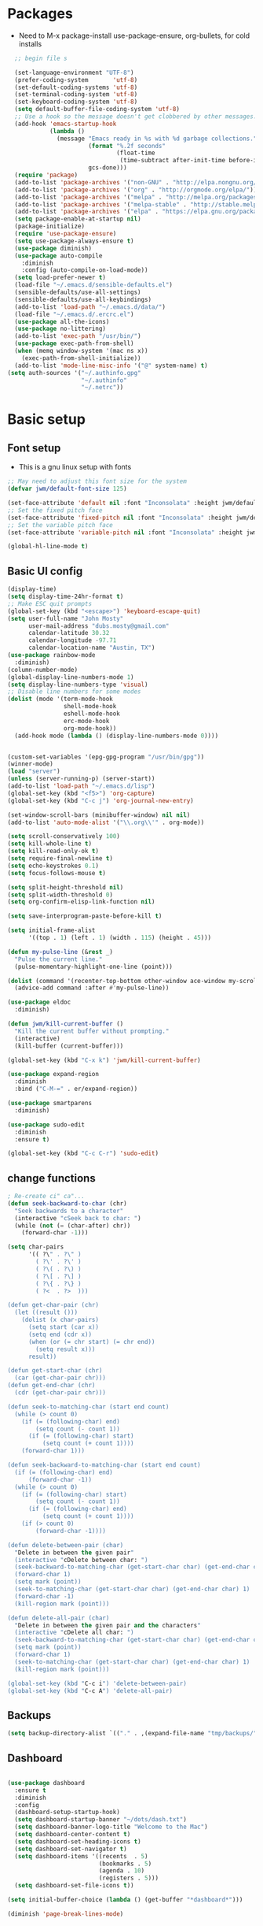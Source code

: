 #+TITLE EMACS GNU Linux Config
#+AUTHOR JWM
#+EMAIL dubs.m@mac.com
#+PROPERTY: header-args:emacs-lisp :tangle ~/.emacs.d/init.el


* Packages
- Need to M-x package-install use-package-ensure, org-bullets, for cold installs

#+begin_src emacs-lisp
  ;; begin file s

  (set-language-environment "UTF-8")
  (prefer-coding-system       'utf-8)
  (set-default-coding-systems 'utf-8)
  (set-terminal-coding-system 'utf-8)
  (set-keyboard-coding-system 'utf-8)
  (setq default-buffer-file-coding-system 'utf-8)
  ;; Use a hook so the message doesn't get clobbered by other messages.
  (add-hook 'emacs-startup-hook
            (lambda ()
              (message "Emacs ready in %s with %d garbage collections."
                       (format "%.2f seconds"
                               (float-time
                                (time-subtract after-init-time before-init-time)))
                       gcs-done)))
  (require 'package)
  (add-to-list 'package-archives '("non-GNU" . "http://elpa.nongnu.org/nongnu/"))
  (add-to-list 'package-archives '("org" . "http://orgmode.org/elpa/"))
  (add-to-list 'package-archives '("melpa" . "http://melpa.org/packages/"))
  (add-to-list 'package-archives '("melpa-stable" . "http://stable.melpa.org/packages/"))
  (add-to-list 'package-archives '("elpa" . "https://elpa.gnu.org/packages/"))
  (setq package-enable-at-startup nil)
  (package-initialize)
  (require 'use-package-ensure)
  (setq use-package-always-ensure t)
  (use-package diminish)
  (use-package auto-compile
    :diminish
    :config (auto-compile-on-load-mode))
  (setq load-prefer-newer t)
  (load-file "~/.emacs.d/sensible-defaults.el")
  (sensible-defaults/use-all-settings)
  (sensible-defaults/use-all-keybindings)
  (add-to-list 'load-path "~/.emacs.d/data/")
  (load-file "~/.emacs.d/.ercrc.el")
  (use-package all-the-icons)
  (use-package no-littering)
  (add-to-list 'exec-path "/usr/bin/")
  (use-package exec-path-from-shell)
  (when (memq window-system '(mac ns x))
    (exec-path-from-shell-initialize))
  (add-to-list 'mode-line-misc-info '("@" system-name) t)
(setq auth-sources '("~/.authinfo.gpg"
                     "~/.authinfo"
                     "~/.netrc"))
#+end_src
* Basic setup
** Font setup
- This is a gnu linux setup with fonts
#+begin_src emacs-lisp
  ;; May need to adjust this font size for the system
  (defvar jwm/default-font-size 125)

  (set-face-attribute 'default nil :font "Inconsolata" :height jwm/default-font-size)
  ;; Set the fixed pitch face
  (set-face-attribute 'fixed-pitch nil :font "Inconsolata" :height jwm/default-font-size)
  ;; Set the variable pitch face
  (set-face-attribute 'variable-pitch nil :font "Inconsolata" :height jwm/default-font-size :weight 'regular)

  (global-hl-line-mode t)
#+end_src
** Basic UI config
#+begin_src emacs-lisp
    (display-time)
    (setq display-time-24hr-format t)
    ;; Make ESC quit prompts
    (global-set-key (kbd "<escape>") 'keyboard-escape-quit)
    (setq user-full-name "John Mosty"
          user-mail-address "dubs.mosty@gmail.com"
          calendar-latitude 30.32
          calendar-longitude -97.71
          calendar-location-name "Austin, TX")
    (use-package rainbow-mode
      :diminish)
    (column-number-mode)
    (global-display-line-numbers-mode 1)
    (setq display-line-numbers-type 'visual)
    ;; Disable line numbers for some modes
    (dolist (mode '(term-mode-hook
                    shell-mode-hook
                    eshell-mode-hook
                    erc-mode-hook
                    org-mode-hook))
      (add-hook mode (lambda () (display-line-numbers-mode 0))))


    (custom-set-variables '(epg-gpg-program "/usr/bin/gpg"))
    (winner-mode)
    (load "server")
    (unless (server-running-p) (server-start))
    (add-to-list 'load-path "~/.emacs.d/lisp")
    (global-set-key (kbd "<f5>") 'org-capture)
    (global-set-key (kbd "C-c j") 'org-journal-new-entry)

    (set-window-scroll-bars (minibuffer-window) nil nil)
    (add-to-list 'auto-mode-alist '("\\.org\\'" . org-mode))

    (setq scroll-conservatively 100)
    (setq kill-whole-line t)
    (setq kill-read-only-ok t)
    (setq require-final-newline t)
    (setq echo-keystrokes 0.1)
    (setq focus-follows-mouse t)

    (setq split-height-threshold nil)
    (setq split-width-threshold 0)
    (setq org-confirm-elisp-link-function nil)

    (setq save-interprogram-paste-before-kill t)

    (setq initial-frame-alist
          '((top . 1) (left . 1) (width . 115) (height . 45)))

    (defun my-pulse-line (&rest _)
      "Pulse the current line."
      (pulse-momentary-highlight-one-line (point)))

    (dolist (command '(recenter-top-bottom other-window ace-window my-scroll-down-half my-scroll-up-half))
      (advice-add command :after #'my-pulse-line))

    (use-package eldoc
      :diminish)

    (defun jwm/kill-current-buffer ()
      "Kill the current buffer without prompting."
      (interactive)
      (kill-buffer (current-buffer)))

    (global-set-key (kbd "C-x k") 'jwm/kill-current-buffer)

    (use-package expand-region
      :diminish
      :bind ("C-M-=" . er/expand-region))

    (use-package smartparens
      :diminish)

    (use-package sudo-edit
      :diminish
      :ensure t)

    (global-set-key (kbd "C-c C-r") 'sudo-edit)
#+end_src
** change functions
#+begin_src emacs-lisp
; Re-create ci" ca"...
(defun seek-backward-to-char (chr)
  "Seek backwards to a character"
  (interactive "cSeek back to char: ")
  (while (not (= (char-after) chr))
    (forward-char -1)))

(setq char-pairs
      '(( ?\" . ?\" )
        ( ?\' . ?\' )
        ( ?\( . ?\) )
        ( ?\[ . ?\] )
        ( ?\{ . ?\} )
        ( ?<  . ?>  )))

(defun get-char-pair (chr)
  (let ((result ()))
    (dolist (x char-pairs)
      (setq start (car x))
      (setq end (cdr x))
      (when (or (= chr start) (= chr end))
        (setq result x)))
      result))

(defun get-start-char (chr)
  (car (get-char-pair chr)))
(defun get-end-char (chr)
  (cdr (get-char-pair chr)))

(defun seek-to-matching-char (start end count)
  (while (> count 0)
    (if (= (following-char) end)
        (setq count (- count 1))
      (if (= (following-char) start)
          (setq count (+ count 1))))
    (forward-char 1)))

(defun seek-backward-to-matching-char (start end count)
  (if (= (following-char) end)
      (forward-char -1))
  (while (> count 0)
    (if (= (following-char) start)
        (setq count (- count 1))
      (if (= (following-char) end)
          (setq count (+ count 1))))
    (if (> count 0)
        (forward-char -1))))

(defun delete-between-pair (char)
  "Delete in between the given pair"
  (interactive "cDelete between char: ")
  (seek-backward-to-matching-char (get-start-char char) (get-end-char char) 1)
  (forward-char 1)
  (setq mark (point))
  (seek-to-matching-char (get-start-char char) (get-end-char char) 1)
  (forward-char -1)
  (kill-region mark (point)))

(defun delete-all-pair (char)
  "Delete in between the given pair and the characters"
  (interactive "cDelete all char: ")
  (seek-backward-to-matching-char (get-start-char char) (get-end-char char) 1)
  (setq mark (point))
  (forward-char 1)
  (seek-to-matching-char (get-start-char char) (get-end-char char) 1)
  (kill-region mark (point)))

(global-set-key (kbd "C-c i") 'delete-between-pair)
(global-set-key (kbd "C-c A") 'delete-all-pair)
#+end_src
** Backups
#+begin_src emacs-lisp
(setq backup-directory-alist `(("." . ,(expand-file-name "tmp/backups/" user-emacs-directory))))
#+end_src

** Dashboard
#+begin_src emacs-lisp

  (use-package dashboard
    :ensure t
    :diminish
    :config
    (dashboard-setup-startup-hook)
    (setq dashboard-startup-banner "~/dots/dash.txt")
    (setq dashboard-banner-logo-title "Welcome to the Mac")
    (setq dashboard-center-content t)
    (setq dashboard-set-heading-icons t)
    (setq dashboard-set-navigator t)
    (setq dashboard-items '((recents  . 5)
                            (bookmarks . 5)
                            (agenda . 10)
                            (registers . 5)))
    (setq dashboard-set-file-icons t))

  (setq initial-buffer-choice (lambda () (get-buffer "*dashboard*")))

  (diminish 'page-break-lines-mode)
#+end_src
* Theme config
#+begin_src emacs-lisp
  (use-package moody
    :config
    (setq x-underline-at-descent-line t)
    (moody-replace-mode-line-buffer-identification)
    (moody-replace-vc-mode))

  (use-package modus-themes
    :ensure                         ; omit this to use the built-in themes
    :init
    ;; Add all your customizations prior to loading the themes
    (setq modus-themes-slanted-constructs t
          modus-themes-bold-constructs t
          modus-themes-hl-line 'underline-only-neutral
          modus-themes-subtle-line-numbers t
          modus-themes-links 'faint-neutral-underline
          modus-themes-syntax 'faint
          modus-themes-mode-line 'accented-moody
          modus-themes-completions 'opinionated
          modus-themes-org-habit 'simplified
          modus-themes-prompts 'subtle-accented)
    (setq-default cursor-type 'bar)
    (setq modus-themes-headings
          '((1 . rainbow-highlight)
            (2 . rainbow-highlight)
            (3 . rainbow-highlight)
            (t . rainbow-highlight)))
    ;; Load the theme files before enabling a theme (else you get an error).
    (modus-themes-load-themes)
    :config
    ;; Load the theme of your choice:
    ;;(modus-themes-load-operandi);; OR
    (modus-themes-load-vivendi)
    :bind ("<f12>" . modus-themes-toggle))
  (use-package doom-themes
    :config
    (doom-themes-visual-bell-config))
  (defun transparency (value)
    "Sets the transparency of the frame window. 0=transparent/100=opaque."
    (interactive "nTransparency Value 0 - 100 opaque:")
    (set-frame-parameter (selected-frame) 'alpha value))
  (defun jwm/apply-theme-drk ()
    "Apply my chosen theme and make frames just slightly transparent."
    (interactive)
    (modus-themes-load-vivendi)
    (transparency 90))
  (if (daemonp)
      (add-hook 'after-make-frame-functions
                (lambda (frame)
                  (with-selected-frame frame (jwm/apply-theme-drk))))
    (jwm/apply-theme-drk))
#+end_src
* Dired
#+begin_src emacs-lisp
  (use-package dired
    :ensure nil
    :commands (dired dired-jump)
    :bind (("C-x C-j" . dired-jump))
    :custom
    (dired-listing-switches "-Agho")
    (dired-recursive-copies 'always)
    (dired-recursive-deletes 'always)
    (delete-by-moving-to-trash t))


  (use-package dired-single)

;;  (add-hook 'dired-mode-hook 'treemacs-icons-dired-mode)

  #+end_src
* Ivy hydra Prescient
#+begin_src emacs-lisp

      (use-package ivy-hydra
        :defer t
        :diminish
        :after hydra)

      (use-package ivy
        :diminish
        :config
        (ivy-mode 1))

      (use-package counsel
        :diminish
        :bind
        (("M-y" . counsel-yank-pop)
         :map ivy-minibuffer-map
         ("M-y" . ivy-next-line)))

      (use-package swiper)
      (setq ivy-use-virtual-buffers t)
      (setq enable-recursive-minibuffers t)
      ;; enable this if you want `swiper' to use it
      ;; (setq search-default-mode #'char-fold-to-regexp)
      (global-set-key "\C-s" 'swiper-isearch)
      (global-set-key (kbd "<f6>") 'ivy-resume)
      (global-set-key (kbd "M-x") 'counsel-M-x)
      (global-set-key (kbd "C-x C-f") 'counsel-find-file)
      (global-set-key (kbd "<f2> f") 'counsel-describe-function)
      (global-set-key (kbd "<f2> v") 'counsel-describe-variable)
      (global-set-key (kbd "<f2> o") 'counsel-describe-symbol)
      (global-set-key (kbd "<f2> l") 'counsel-find-library)
      (global-set-key (kbd "<f2> i") 'counsel-info-lookup-symbol)
      (global-set-key (kbd "<f2> u") 'counsel-unicode-char)
      (global-set-key (kbd "C-x l") 'counsel-locate)
      (global-set-key (kbd "C-S-o") 'counsel-rhythmbox)
      (global-set-key (kbd "C-M-j") 'counsel-switch-buffer)
      (define-key minibuffer-local-map (kbd "C-r") 'counsel-minibuffer-history)

      (use-package ivy-rich
        :init
        (ivy-rich-mode 1))

      (use-package avy
        :ensure t
        :diminish
        :bind
        ("M-s" . avy-goto-word-1)
        ("M-g M-g" . avy-goto-line))

      (use-package which-key
        :init (which-key-mode)
        :diminish which-key-mode
        :config
        (setq which-key-idle-delay 0.3))

      (use-package prescient)
      (use-package ivy-prescient
        :config
        (ivy-prescient-mode 1))
      (use-package company-prescient
        :config
        (company-prescient-mode 1))

#+end_src
* Helpful
#+begin_src emacs-lisp
(use-package helpful
  :custom
  (counsel-describe-function-function #'helpful-callable)
  (counsel-describe-variable-function #'helpful-variable)
  :bind
  ([remap describe-function] . counsel-describe-function)
  ([remap describe-command] . helpful-command)
  ([remap describe-variable] . counsel-describe-variable)
  ([remap describe-key] . helpful-key))

#+end_src
* Magit
#+begin_src emacs-lisp
     (use-package magit
       :custom
       (magit-display-buffer-function #'magit-display-buffer-same-window-except-diff-v1))

(global-set-key (kbd "C-c g") 'magit-status)
  ;; (add-to-map "<SPC> m" 'magit-status)
#+end_src
* Org Mode
** Main Org-mode
#+begin_src emacs-lisp

    (defun jwm/org-mode-setup ()
      (org-indent-mode)
      (visual-line-mode 1)
      (diminish 'visual-line-mode)
      (diminish 'org-indent-mode)
      (set-face-attribute 'org-headline-done nil :strike-through t)
      (setq org-hide-emphasis-markers t
            org-fontify-done-headline t
            org-hide-leading-stars t
            org-pretty-entities t)
      (setq org-list-demote-modify-bullet
            (quote (("+" . "-")
                    ("-" . "+")
                    ("*" . "-")
                    ("1." . "-")
                    ("1)" . "-")
                    ("A)" . "-")
                    ("B)" . "-")
                    ("a)" . "-")
                    ("b)" . "-")
                    ("A." . "-")
                    ("B." . "-")
                    ("a." . "-")
                    ("b." . "-")))))

    (defun jwm/org-font-setup ()
      ;; Set faces for heading levels
      (dolist (face '((org-level-1 . 1.2)
                      (org-level-2 . 1.1)
                      (org-level-3 . 1.05)
                      (org-level-4 . 1.0)
                      (org-level-5 . 1.1)
                      (org-level-6 . 1.1)
                      (org-level-7 . 1.1)
                      (org-level-8 . 1.1)))
        (set-face-attribute (car face) nil :font "Fira Code" :weight 'regular :height (cdr face)))

      ;; Ensure that anything that should be fixed-pitch in Org files appears that way
      (set-face-attribute 'org-block nil :foreground nil :inherit 'fixed-pitch)
      (set-face-attribute 'org-code nil   :inherit '(shadow fixed-pitch))
      (set-face-attribute 'org-table nil   :inherit '(shadow fixed-pitch))
      (set-face-attribute 'org-verbatim nil :inherit '(shadow fixed-pitch))
      (set-face-attribute 'org-special-keyword nil :inherit '(font-lock-comment-face fixed-pitch))
      (set-face-attribute 'org-meta-line nil :inherit '(font-lock-comment-face fixed-pitch))
      (set-face-attribute 'org-checkbox nil :inherit 'fixed-pitch))

    (use-package org
      :hook (org-mode . jwm/org-mode-setup)
      :config
      (setq org-ellipsis " ▾")
  ;;    (jwm/org-font-setup)
      (setq org-adapt-indentation nil))
    (add-hook 'before-save-hook 'time-stamp)
    (use-package org-superstar)
    (add-hook 'org-mode-hook (lambda () (org-superstar-mode 1)))

    (defun jwm/org-mode-visual-fill ()
      (setq visual-fill-column-width 100
            visual-fill-column-center-text t)
      (visual-fill-column-mode 1))

    (use-package visual-fill-column
      :diminish
      :hook (org-mode . jwm/org-mode-visual-fill))

    (setq org-default-notes-file (concat org-directory "~/org/notes.org"))

    (require 'org-habit)
    (require 'org-tempo)
    (add-to-list 'org-modules 'org-habit)
    (add-to-list 'org-modules 'org-tempo)
    (setq org-habit-graph-column 60)

    (defun air-org-skip-subtree-if-habit ()
      "Skip an agenda entry if it has a STYLE property equal to \"habit\"."
      (let ((subtree-end (save-excursion (org-end-of-subtree t))))
        (if (string= (org-entry-get nil "STYLE") "habit")
            subtree-end
          nil)))

    (defun air-org-skip-subtree-if-priority (priority)
      "Skip an agenda subtree if it has a priority of PRIORITY.

             PRIORITY may be one of the characters ?A, ?B, or ?C."
      (let ((subtree-end (save-excursion (org-end-of-subtree t)))
            (pri-value (* 1000 (- org-lowest-priority priority)))
            (pri-current (org-get-priority (thing-at-point 'line t))))
        (if (= pri-value pri-current)
            subtree-end
          nil)))

    (setq org-agenda-custom-commands
          '(("d" "Daily agenda and all TODOs"
             ((tags "PRIORITY=\"A\""
                    ((org-agenda-skip-function '(org-agenda-skip-entry-if 'todo 'done))
                     (org-agenda-overriding-header "High-priority unfinished tasks:")))
              (agenda "" ((org-agenda-ndays 1)))
              (alltodo ""
                       ((org-agenda-skip-function '(or (air-org-skip-subtree-if-habit)
                                                       (air-org-skip-subtree-if-priority ?A)
                                                       (org-agenda-skip-if nil '(scheduled deadline))))
                        (org-agenda-overriding-header "ALL normal priority tasks:"))))
             ((org-agenda-compact-blocks t)))))

    (global-set-key (kbd "C-c a") 'org-agenda)
    (global-set-key "\C-cl" 'org-store-link)
    (define-key global-map "\C-cL" 'org-occur-link-in-agenda-files)
    (global-set-key (kbd "<home>") 'beginning-of-buffer)
    (global-set-key (kbd "M-o") 'other-window)

    (setq org-capture-templates
          '(("j" "Journal entry" plain (function org-journal-find-location)
             "** %(format-time-string org-journal-time-format)%^{Title}\n%i%?"
             :jump-to-captured t :immediate-finish t)
            ("t" "Tasks" entry (file+headline "" "Tasks")
             "*** TODO %?\n%U\n %a %i" :prepend t)
            ("T" "Tasks with ClipBoard" entry (file+headline "" "Tasks")
             "*** TODO %?\n%U\n   %^C" :prepend t)))

    (use-package org-autolist
      :diminish)
    (add-hook 'org-mode-hook (lambda () (org-autolist-mode)))

    ;;(setq org-agenda-files '("~/Library/Mobile ;;Documents/iCloud~com~appsonthemove~beorg/Documents/org"))

    (set-face-attribute 'org-headline-done nil :strike-through t)

#+end_src
** Babel and Structure templates
#+begin_src emacs-lisp
  (org-babel-do-load-languages
   'org-babel-load-languages
   '((emacs-lisp . t)
     (python . t)
     (js . t)
     (ledger . t)
     (kotlin . t)))

  (setq org-confirm-babel-evaluate nil)

  (use-package ob-kotlin)

  (add-to-list 'org-structure-template-alist '("sh" . "src shell"))
  (add-to-list 'org-structure-template-alist '("el" . "src emacs-lisp"))
  (add-to-list 'org-structure-template-alist '("js" . "src js"))
  (add-to-list 'org-structure-template-alist '("py" . "src python"))
  (add-to-list 'org-structure-template-alist '("ko" . "src kotlin"))
  (add-to-list 'org-structure-template-alist '("le" . "src ledger"))

#+end_src

** Encryption
#+begin_src emacs-lisp

  (require 'epa-file)
  (epa-file-enable)

  (require 'org-crypt)
  (org-crypt-use-before-save-magic)
  (setq org-tags-exclude-from-inheritance '("crypt"))

  ;; GPG key to use for encryption
  ;; Either the Key ID or set to nil to use symmetric encryption.
  ;;(setq org-crypt-key '("0F5CDB0D40E4D8AF93DE2C70D5E19C8A72EAD74F"))
  (setq org-crypt-key '("CAB5688F94E2DA95A6B2B7B6F855BF8A28F21FF2"))
  ;;(setq org-crypt-key nil)
  (setq auto-save-default nil)
  (global-set-key (kbd "C-c e") 'org-decrypt-entry)
  ;;  (add-to-map "<SPC> u" 'org-decrypt-entry)
#+end_src
* LaTeX
#+begin_src emacs-lisp
  (require 'ox-latex)
  (unless (boundp 'org-latex-classes)
    (setq org-latex-classes nil))
  (add-to-list 'org-latex-classes
               `("article"
                 "\\documentclass{article}"
                 ("\\section{%s}" . "\\section*{%s}")))

  (require 'ox-html)
;;  (require 'ox-extra)
;;  (ox-extras-activate '(ignore-headlines))
#+end_src

* Spell
#+begin_src emacs-lisp
  (use-package synonyms
      :ensure nil
      :init ;; executed before loading package
      (setq synonyms-file        "~/.emacs.d/data/mthesaur.txt")
      (setq synonyms-cache-file  "~/.emacs.d/data/mycachefile")
      :config
      (defun my-synonym-current-word ()
        "Lookup synonyms for current word."
        (interactive)
        (synonyms-lookup (thing-at-point 'word) nil nil))
      :bind
      ("<f9>" . my-synonym-current-word))
  (use-package company
    :diminish
    :config
    (setq company-idle-delay 2)
    (setq company-minimum-prefix-length 1)
    (add-hook 'after-init-hook 'global-company-mode))

  (global-set-key (kbd "M-/") 'company-complete-common-or-cycle)

  (setq ispell-program-name "/usr/bin/hunspell")

  (require 'ispell)

  (global-set-key (kbd "<f8>") 'ispell-word)
  (global-set-key (kbd "C-<f8>") 'flyspell-mode)

  (use-package flyspell
    :demand t
    :diminish
    :config
    (use-package flyspell-correct-ivy
      :diminish)
    (defun flyspellCompletion()
      (flyspell-mode 1)
      (set (make-local-variable 'company-backends)
           (copy-tree company-backends))
      (add-to-list 'company-backends 'company-ispell))
    (defun flyspell-most-modes()
      (add-hook 'text-mode-hook 'flyspellCompletion)
      (add-hook 'prog-mode-hook 'flyspellCompletion)
      (dolist (hook '(change-log-mode-hook log-edit-mode-hook))
        (add-hook hook (lambda ()
                         (flyspell-mode -1)))))
    (flyspell-most-modes)
    :bind (:map flyspell-mode-map
                ("C-." . flyspell-correct-wrapper)))
 ;; easy spell check
  (global-set-key (kbd "<f8>") 'ispell-word)
  (global-set-key (kbd "C-S-<f8>") 'flyspell-mode)
  (global-set-key (kbd "C-M-<f8>") 'flyspell-buffer)
  (global-set-key (kbd "C-<f8>") 'flyspell-check-previous-highlighted-word)
  (defun flyspell-check-next-highlighted-word ()
    "Custom function to spell check next highlighted word"
    (interactive)
    (flyspell-goto-next-error)
    (ispell-word))
  (global-set-key (kbd "M-<f8>") 'flyspell-check-next-highlighted-word)
#+end_src
* Python
#+begin_src emacs-lisp
(setq python-shell-interpreter "/usr/bin/python3")
(setq org-babel-python-command "/usr/bin/python3")
#+end_src
* Macros
#+begin_src emacs-lisp
;;  (evil-set-register ?d [?i ?* ?  ?\C-c ?. return escape])
;;  (evil-set-register ?t [?i ?\C-u ?\C-c ?. return escape])
;;  (evil-set-register ?b [?$ ?0 ?i ?+ escape ?A ?+ S-right escape])

;;  (add-to-map "Y" 'append-to-register)
;;  (add-to-map "P" 'insert-register)

  (setq register-separator ?+)
  (set-register register-separator "\n\n")
#+end_src
* eshell
#+begin_src emacs-lisp
   (require 'em-pred)
  (add-to-list 'eshell-predicate-alist '(?T . (eshell-org-file-tags)))
  (defun eshell-org-file-tags ()
    "Helps the eshell parse the text the point is currently on,
          looking for parameters surrounded in single quotes. Returns a
          function that takes a FILE and returns nil if the file given to
          it doesn't contain the org-mode #+FILETAGS: entry specified."
    ;; Step 1. Parse the eshell buffer for our tag between quotes
    ;;         Make sure to move point to the end of the match:
    (if (looking-at "'\\([^)']+\\)'")
        (let* ((tag (match-string 1))
               (reg (concat "^#\\+FILETAGS:.*\\b" tag "\\b")))
          (goto-char (match-end 0))
          ;; Step 2. Return the predicate function:
          ;;         Careful when accessing the `reg' variable.
          `(lambda (file)
             (with-temp-buffer
               (insert-file-contents file)
               (re-search-forward ,reg nil t 1))))
      (error "The `T' predicate takes an org-mode tag value in single quotes.")))
  (defun jwm/configure-eshell ()
    ;; Save command history when commands are entered
    (add-hook 'eshell-pre-command-hook 'eshell-save-some-history)
    ;; Truncate buffer for performance
    (add-to-list 'eshell-output-filter-functions 'eshell-truncate-buffer)
    (setq eshell-history-size         10000
          eshell-buffer-maximum-lines 10000
          eshell-hist-ignoredups t
          eshell-scroll-to-bottom-on-input t))
  (use-package eshell-git-prompt)
  (use-package eshell
    :hook (eshell-first-time-mode . jwm/configure-eshell)
    :config
    (with-eval-after-load 'esh-opt
      (setq eshell-destroy-buffer-when-process-dies t)
      (setq eshell-visual-commands '("htop" "zsh" "vim")))
    (eshell-git-prompt-use-theme 'powerline))
  (use-package symon)
  (add-hook 'after-init-hook 'symon-mode)
  (defun buffcop (buffer)
    (with-current-buffer buffer
      (buffer-string)))
  (defun eshell/emacs (file)
    (find-file file))
  (defun eshell/ffo (file)
    (find-file-other-frame file))
  (defun eshell-here ()
    "Opens up a new shell in the directory associated with the
                  current buffer's file. The eshell is renamed to match that
                  directory to make multiple eshell windows easier."
    (interactive)
    (let* ((parent (if (buffer-file-name)
                       (file-name-directory (buffer-file-name))
                     default-directory))
           (height (/ (window-total-height) 3))
           (name   (car (last (split-string parent "/" t)))))
      (split-window-vertically (- height))
      (other-window 1)
      (eshell "new")
      (rename-buffer (concat "*eshell: " name "*"))
      (insert (concat "la"))
      (eshell-send-input)))
  (defun eshell/x ()
    (insert "exit")
    (eshell-send-input)
    (delete-window))

  (global-set-key (kbd "<f1>") 'eshell-here)
  (global-set-key (kbd "C-c <f1>") 'eshell)
#+end_src
* YASnippet
#+begin_src emacs-lisp
  (use-package yasnippet-snippets
       :ensure t
       :diminish)
     (use-package yasnippet
       :ensure t
       :diminish (yas-minor-mode)
       :config
       (yas-global-mode 1))

   ;; use popup menu for yas-choose-value
   (require 'popup)

   ;; add some shotcuts in popup menu mode
   (define-key popup-menu-keymap (kbd "M-n") 'popup-next)
   (define-key popup-menu-keymap (kbd "TAB") 'popup-next)
   (define-key popup-menu-keymap (kbd "<tab>") 'popup-next)
   (define-key popup-menu-keymap (kbd "<backtab>") 'popup-previous)
   (define-key popup-menu-keymap (kbd "M-p") 'popup-previous)

   (defun yas-popup-isearch-prompt (prompt choices &optional display-fn)
     (when (featurep 'popup)
       (popup-menu*
        (mapcar
         (lambda (choice)
           (popup-make-item
            (or (and display-fn (funcall display-fn choice))
                choice)
            :value choice))
         choices)
        :prompt prompt
        ;; start isearch mode immediately
        :isearch t
        )))

   (setq yas-prompt-functions '(yas-popup-isearch-prompt yas-maybe-ido-prompt yas-completing-prompt yas-no-prompt))

#+end_src

* Popper
#+begin_src emacs-lisp
  (use-package popper
    :ensure t
    :diminish
    :bind (("C-`"   . popper-toggle-latest)
           ("M-`"   . popper-cycle)
           ("C-M-`" . popper-toggle-type)
           ("M-_"   . popper-lower-to-popup)
           ("M-^"   . popper-raise-popup))

    :init
    (setq popper-reference-buffers
          '("^\\*Messages\\*"
            "^Output\\*"
            "^\\Calc:"
            "*Synonyms*"
            "^\\Warnings\\*"
            "^\\*helpful\\*"
            help-mode
            compilation-mode
            messages-mode
            occur-mode))
    (setq popper-display-function #'popper-select-popup-at-bottom)
    (popper-mode +1))
#+end_src
* JDEE
#+begin_src emacs-lisp
(setq jdee-server-dir "~/myJars")
#+end_src
* Ledger
#+begin_src emacs-lisp

    (use-package ledger-mode
        :ensure t
        :init
        (setq ledger-clear-whole-transactions 1)
        :config
        :mode "\\.dat//'")

      (add-hook 'ledger-mode-hook
              (lambda ()
                  (setq-local tab-always-indent 'complete)
                  (setq-local completion-cycle-threshold t)
                  (setq-local ledger-complete-in-steps t)))

    (setq ledger-binary-path "/usr/bin/ledger")
#+end_src
* Web Edit
#+begin_src emacs-lisp
(use-package edit-server
  :ensure t
  :commands edit-server-start
  :init (if after-init-time
              (edit-server-start)
            (add-hook 'after-init-hook
                      #'(lambda() (edit-server-start))))
  :config (setq edit-server-new-frame-alist
                '((name . "Edit with Emacs FRAME")
                  (top . 200)
                  (left . 200)
                  (width . 80)
                  (height . 25)
                  (minibuffer . t)
                  (menu-bar-lines . t)
                  (window-system . x))))

#+end_src

* Reddig
#+begin_src emacs-lisp
  (use-package reddigg
    :ensure t
    :diminish)
#+end_src
* Custom variable
#+begin_src emacs-lisp
  (custom-set-variables
   ;; custom-set-variables was added by Custom.
   ;; If you edit it by hand, you could mess it up, so be careful.
   ;; Your init file should contain only one such instance.
   ;; If there is more than one, they won't work right.
   '(org-agenda-include-diary t)
   '(org-agenda-skip-deadline-if-done t)
   '(org-agenda-skip-scheduled-if-done t)
   '(org-agenda-skip-timestamp-if-done t)
   '(org-agenda-start-on-weekday nil)
   '(org-agenda-sticky t)
   '(org-agenda-tags-todo-honor-ignore-options nil)
   '(org-clock-into-drawer "LOGBOOK")
   '(org-closed-keep-when-no-todo nil)
   '(org-enforce-todo-checkbox-dependencies t)
   '(org-enforce-todo-dependencies t)
   '(org-hide-emphasis-markers t)
   '(org-log-done 'time)
   '(org-log-done-with-time t)
   '(org-log-into-drawer t)
   '(org-return-follows-link t)
   '(org-special-ctrl-a/e t)
   '(org-special-ctrl-k t)
   '(org-todo-keywords '((type "TODO(t)" "DONE(d!)")))
   '(org-todo-state-tags-triggers nil)
   '(org-use-fast-todo-selection 'auto)
   '(package-selected-packages
     '(modus-themes modus-operandi-theme doom-themes-visual-bell-config doom-themes doom-modeline calfw-org calfw nvm phi-search-dired helpful which-key-posframe all-the-icons-ivy-rich ivy-rich which-key avy diminish ivy dashboard org-bullets use-package helm evil-visual-mark-mode))
   '(safe-local-variable-values
       '((eval add-hook 'after-save-hook 'org-html-export-to-html t t)
       (eval add-hook 'after-save-hook #'org-babel-tangle t t)
       (org-confirm-babel-evaluate)))
   '(tab-bar-mode t)
   '(tool-bar-mode nil)
   '(vc-annotate-background nil)
   '(vc-annotate-background-mode nil))
  (custom-set-faces
   ;; custom-set-faces was added by Custom.
   ;; If you edit it by hand, you could mess it up, so be careful.
   ;; Your init file should contain only one such instance.
   ;; If there is more than one, they won't work right.
   )
  (put 'downcase-region 'disabled nil)
  (put 'upcase-region 'disabled nil)
#+end_src
